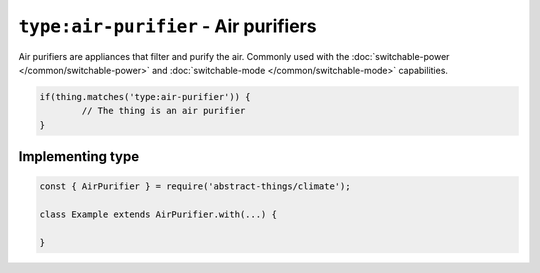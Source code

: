 ``type:air-purifier`` - Air purifiers
=====================================

Air purifiers are appliances that filter and purify the air. Commonly used
with the :doc:`switchable-power </common/switchable-power>` and
:doc:`switchable-mode </common/switchable-mode>` capabilities.

.. sourcecode:: js

	if(thing.matches('type:air-purifier')) {
		// The thing is an air purifier
	}

Implementing type
-----------------

.. sourcecode:: js

	const { AirPurifier } = require('abstract-things/climate');

	class Example extends AirPurifier.with(...) {

	}
